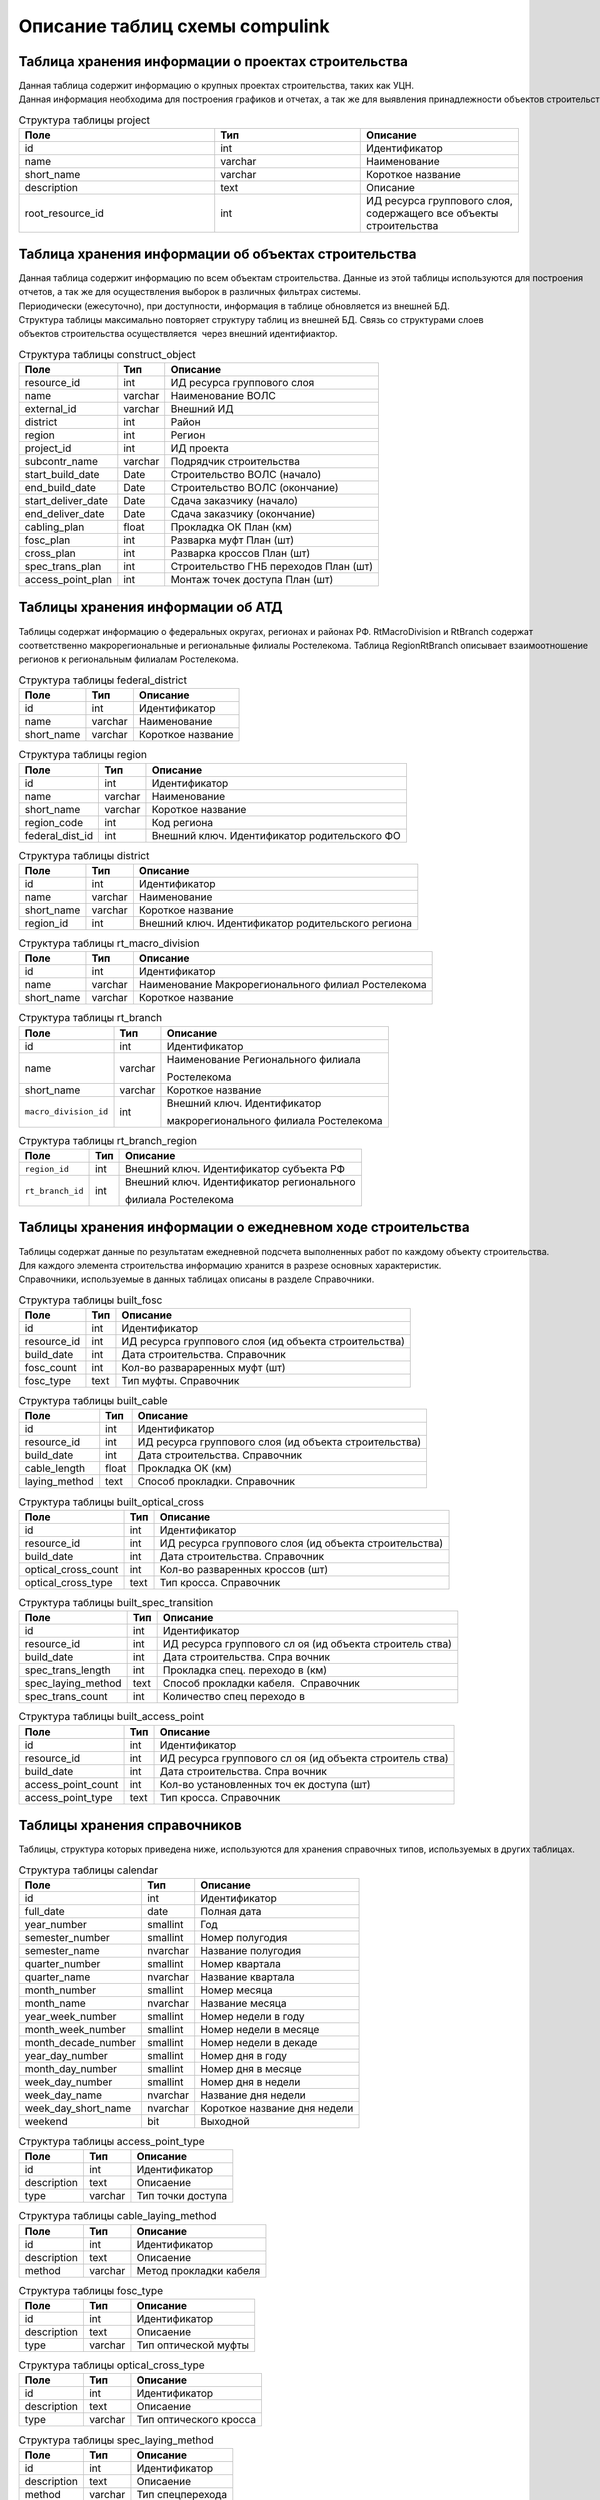 .. sectionauthor:: Александр Мурый <amuriy@gmail.com>

.. _compulink_db_schema_compulink:

Описание таблиц схемы compulink
===============================

Таблица хранения информации о проектах строительства
----------------------------------------------------

Данная таблица содержит информацию о крупных проектах строительства, таких как УЦН. 
Данная информация необходима для построения графиков и отчетах, а так же для выявления принадлежности объектов строительства к выделенным проектам.


.. csv-table:: Структура таблицы project
   :header: "Поле", "Тип", "Описание"
   :widths: 40, 30, 30

    id, int, Идентификатор
    name, varchar, Наименование
    "short_name", varchar, Короткое название
    "description", text, Описание
    "root\_resource\_id", int, "ИД ресурса группового слоя, содержащего все объекты строительства"



Таблица хранения информации об объектах строительства
-----------------------------------------------------

Данная таблица содержит информацию по всем объектам строительства. Данные из этой таблицы используются для построения
отчетов, а так же для осуществления выборок в различных фильтрах системы.
Периодически (ежесуточно), при доступности, информация в таблице обновляется из внешней БД.
Структура таблицы максимально повторяет структуру таблиц из внешней БД. Связь со структурами слоев 
объектов строительства осуществляется  через внешний идентифиактор.

.. table:: Структура таблицы construct\_object

   +--------------------------+--------------------------+---------------------------------------+
   | Поле                     | Тип                      | Описание                              |
   +==========================+==========================+=======================================+
   | resource\_id             | int                      | ИД ресурса группового слоя            |
   +--------------------------+--------------------------+---------------------------------------+
   | name                     | varchar                  | Наименование ВОЛС                     |
   +--------------------------+--------------------------+---------------------------------------+
   | external\_id             | varchar                  | Внешний ИД                            |
   +--------------------------+--------------------------+---------------------------------------+
   | district                 | int                      | Район                                 |
   +--------------------------+--------------------------+---------------------------------------+
   | region                   | int                      | Регион                                |
   +--------------------------+--------------------------+---------------------------------------+
   | project\_id              | int                      | ИД проекта                            |
   +--------------------------+--------------------------+---------------------------------------+
   | subcontr\_name           | varchar                  | Подрядчик строительства               |
   +--------------------------+--------------------------+---------------------------------------+
   | start\_build\_date       | Date                     | Строительство ВОЛС (начало)           |
   +--------------------------+--------------------------+---------------------------------------+
   | end\_build\_date         | Date                     | Строительство ВОЛС (окончание)        |
   +--------------------------+--------------------------+---------------------------------------+
   | start\_deliver\_date     | Date                     | Cдача заказчику (начало)              |
   +--------------------------+--------------------------+---------------------------------------+
   | end\_deliver\_date       | Date                     | Cдача заказчику (окончание)           |
   +--------------------------+--------------------------+---------------------------------------+
   | cabling\_plan            | float                    | Прокладка ОК План (км)                |
   +--------------------------+--------------------------+---------------------------------------+
   | fosc\_plan               | int                      | Разварка муфт План (шт)               |
   +--------------------------+--------------------------+---------------------------------------+
   | cross\_plan              | int                      | Разварка кроссов План (шт)            |
   +--------------------------+--------------------------+---------------------------------------+
   | spec\_trans\_plan        | int                      | Строительство ГНБ переходов План (шт) |
   +--------------------------+--------------------------+---------------------------------------+
   | access\_point\_plan      | int                      | Монтаж точек доступа План (шт)        |
   +--------------------------+--------------------------+---------------------------------------+

 
Таблицы хранения информации об АТД
----------------------------------

Таблицы содержат информацию о федеральных округах, регионах и районах РФ. RtMacroDivision и RtBranch содержат 
соответственно макрорегиональные и региональные филиалы Ростелекома. Таблица RegionRtBranch описывает взаимоотношение
регионов к региональным филиалам Ростелекома.

.. table:: Структура таблицы federal\_district

   +--------------------------+--------------------------+--------------------------+
   | Поле                     | Тип                      | Описание                 |
   +==========================+==========================+==========================+
   | id                       | int                      | Идентификатор            |
   +--------------------------+--------------------------+--------------------------+
   | name                     | varchar                  | Наименование             |
   +--------------------------+--------------------------+--------------------------+
   | short_name               | varchar                  | Короткое название        |
   +--------------------------+--------------------------+--------------------------+

.. table:: Структура таблицы region

   +--------------------------+--------------------------+-----------------------------------------------+
   | Поле                     | Тип                      | Описание                                      |
   +==========================+==========================+===============================================+
   | id                       | int                      | Идентификатор                                 |
   +--------------------------+--------------------------+-----------------------------------------------+
   | name                     | varchar                  | Наименование                                  |
   +--------------------------+--------------------------+-----------------------------------------------+
   | short\_name              | varchar                  | Короткое название                             |
   +--------------------------+--------------------------+-----------------------------------------------+
   | region\_code             | int                      | Код региона                                   |
   +--------------------------+--------------------------+-----------------------------------------------+
   | federal\_dist\_id        | int                      | Внешний ключ. Идентификатор родительского ФО  |
   +--------------------------+--------------------------+-----------------------------------------------+

.. table:: Структура таблицы district

   +--------------------------+--------------------------+---------------------------------------------------+
   | Поле                     | Тип                      | Описание                                          |
   +==========================+==========================+===================================================+
   | id                       | int                      | Идентификатор                                     |
   +--------------------------+--------------------------+---------------------------------------------------+
   | name                     | varchar                  | Наименование                                      |
   +--------------------------+--------------------------+---------------------------------------------------+
   | short\_name              | varchar                  | Короткое название                                 |
   +--------------------------+--------------------------+---------------------------------------------------+
   | region\_id               | int                      | Внешний ключ. Идентификатор родительского региона |
   +--------------------------+--------------------------+---------------------------------------------------+

.. table:: Структура таблицы rt\_macro\_division

   +--------------------------+--------------------------+----------------------------------------------------+
   | Поле                     | Тип                      | Описание                                           |
   +==========================+==========================+====================================================+
   | id                       | int                      | Идентификатор                                      |
   +--------------------------+--------------------------+----------------------------------------------------+
   | name                     | varchar                  | Наименование Макрорегионального филиал Ростелекома |
   +--------------------------+--------------------------+----------------------------------------------------+
   | short\_name              | varchar                  | Короткое название                                  |
   +--------------------------+--------------------------+----------------------------------------------------+

.. table:: Структура таблицы rt\_branch

   +-----------------------+---------+----------------------------------------+
   | Поле                  | Тип     | Описание                               |
   +=======================+=========+========================================+
   | id                    | int     | Идентификатор                          |
   +-----------------------+---------+----------------------------------------+
   | name                  | varchar | Наименование Регионального филиала     |
   |                       |         |                                        |
   |                       |         | Ростелекома                            |
   +-----------------------+---------+----------------------------------------+
   | short_name            | varchar | Короткое название                      |
   +-----------------------+---------+----------------------------------------+
   | ``macro_division_id`` | int     | Внешний ключ. Идентификатор            |
   |                       |         |                                        |
   |                       |         | макрорегионального филиала Ростелекома |
   |                       |         |                                        |
   +-----------------------+---------+----------------------------------------+

.. table:: Структура таблицы rt\_branch\_region

   +-------------------+-------+--------------------------------------------+
   | Поле              | Тип   | Описание                                   |
   +===================+=======+============================================+
   | ``region_id``     | int   | Внешний ключ. Идентификатор субъекта РФ    |
   +-------------------+-------+--------------------------------------------+
   | ``rt_branch_id``  | int   | Внешний ключ. Идентификатор регионального  |
   |                   |       |                                            |
   |                   |       | филиала Ростелекома                        |
   +-------------------+-------+--------------------------------------------+
   

Таблицы хранения информации о ежедневном ходе строительства
-----------------------------------------------------------

Таблицы содержат данные по результатам ежедневной подсчета выполненных работ по каждому объекту строительства. 
Для каждого элемента строительства информацию хранится в разрезе основных характеристик.
Справочники, используемые в данных таблицах описаны в разделе Справочники.

.. table:: Структура таблицы built\_fosc

   +--------------------------+--------------------------+----------------------------+
   | Поле                     | Тип                      | Описание                   |
   +==========================+==========================+============================+
   | id                       | int                      | Идентификатор              |
   +--------------------------+--------------------------+----------------------------+
   | resource\_id             | int                      | ИД ресурса группового слоя |
   |                          |                          | (ид объекта строительства) |
   |                          |                          |                            |
   +--------------------------+--------------------------+----------------------------+
   | build\_date              | int                      | Дата строительства.        |
   |                          |                          | Справочник                 |
   +--------------------------+--------------------------+----------------------------+
   | fosc\_count              | int                      | Кол-во развараренных муфт  |
   |                          |                          | (шт)                       |
   +--------------------------+--------------------------+----------------------------+
   | fosc\_type               | text                     | Тип муфты. Справочник      |
   +--------------------------+--------------------------+----------------------------+

.. table:: Структура таблицы built\_cable

   +--------------------------+--------------------------+----------------------------+
   | Поле                     | Тип                      | Описание                   |
   +==========================+==========================+============================+
   | id                       | int                      | Идентификатор              |
   +--------------------------+--------------------------+----------------------------+
   | resource\_id             | int                      | ИД ресурса группового слоя |
   |                          |                          | (ид объекта строительства) |
   |                          |                          |                            |
   +--------------------------+--------------------------+----------------------------+
   | build\_date              | int                      | Дата строительства.        |
   |                          |                          | Справочник                 |
   +--------------------------+--------------------------+----------------------------+
   | cable\_length            | float                    | Прокладка ОК (км)          |
   +--------------------------+--------------------------+----------------------------+
   | laying\_method           | text                     | Способ прокладки.          |
   |                          |                          | Справочник                 |
   +--------------------------+--------------------------+----------------------------+

.. table:: Структура таблицы built\_optical\_cross

   +------------------------+------+----------------------------+
   | Поле                   | Тип  | Описание                   |
   +========================+======+============================+
   | id                     | int  | Идентификатор              |
   +------------------------+------+----------------------------+
   | resource\_id           | int  | ИД ресурса группового слоя |
   |                        |      | (ид объекта строительства) |
   +------------------------+------+----------------------------+
   | build\_date            | int  | Дата строительства.        |
   |                        |      | Справочник                 |
   +------------------------+------+----------------------------+
   | optical\_cross\_count  | int  | Кол-во разваренных кроссов |
   |                        |      | (шт)                       |
   +------------------------+------+----------------------------+
   | optical\_cross\_type   | text | Тип кросса. Справочник     |
   +------------------------+------+----------------------------+

.. table:: Структура таблицы built\_spec\_transition

   +----------------------+--------------------------+--------------------------+
   | Поле                 | Тип                      | Описание                 |
   +======================+==========================+==========================+
   | id                   | int                      | Идентификатор            |
   +----------------------+--------------------------+--------------------------+
   | resource\_id         | int                      | ИД ресурса группового сл |
   |                      |                          | оя (ид объекта строитель |
   |                      |                          | ства)                    |
   +----------------------+--------------------------+--------------------------+
   | build\_date          | int                      | Дата строительства. Спра |
   |                      |                          | вочник                   |
   +----------------------+--------------------------+--------------------------+
   | spec\_trans\_length  | int                      | Прокладка спец. переходо |
   |                      |                          | в (км)                   |
   +----------------------+--------------------------+--------------------------+
   | spec\_laying\_method | text                     | Способ прокладки кабеля. |
   |                      |                          |  Справочник              |
   +----------------------+--------------------------+--------------------------+
   | spec\_trans\_count   | int                      | Количество спец переходо |
   |                      |                          | в                        |
   +----------------------+--------------------------+--------------------------+

.. table:: Структура таблицы built\_access\_point

   +--------------------------+--------------------------+--------------------------+
   | Поле                     | Тип                      | Описание                 |
   +==========================+==========================+==========================+
   | id                       | int                      | Идентификатор            |
   +--------------------------+--------------------------+--------------------------+
   | resource\_id             | int                      | ИД ресурса группового сл |
   |                          |                          | оя (ид объекта строитель |
   |                          |                          | ства)                    |
   +--------------------------+--------------------------+--------------------------+
   | build\_date              | int                      | Дата строительства. Спра |
   |                          |                          | вочник                   |
   +--------------------------+--------------------------+--------------------------+
   | access\_point\_count     | int                      | Кол-во установленных точ |
   |                          |                          | ек доступа (шт)          |
   +--------------------------+--------------------------+--------------------------+
   | access\_point\_type      | text                     | Тип кросса. Справочник   |
   +--------------------------+--------------------------+--------------------------+


Таблицы хранения справочников
-----------------------------
Таблицы, структура которых приведена ниже, используются для хранения справочных типов, используемых в других таблицах.

.. table:: Структура таблицы calendar

   +--------------------------+--------------------------+--------------------------+
   | Поле                     | Тип                      | Описание                 |
   +==========================+==========================+==========================+
   | id                       | int                      | Идентификатор            |
   +--------------------------+--------------------------+--------------------------+
   | full\_date               | date                     | Полная дата              |
   +--------------------------+--------------------------+--------------------------+
   | year\_number             | smallint                 | Год                      |
   +--------------------------+--------------------------+--------------------------+
   | semester\_number         | smallint                 | Номер полугодия          |
   +--------------------------+--------------------------+--------------------------+
   | semester\_name           | nvarchar                 | Название полугодия       |
   +--------------------------+--------------------------+--------------------------+
   | quarter\_number          | smallint                 | Номер квартала           |
   +--------------------------+--------------------------+--------------------------+
   | quarter\_name            | nvarchar                 | Название квартала        |
   +--------------------------+--------------------------+--------------------------+
   | month\_number            | smallint                 | Номер месяца             |
   +--------------------------+--------------------------+--------------------------+
   | month\_name              | nvarchar                 | Название месяца          |
   +--------------------------+--------------------------+--------------------------+
   | year\_week\_number       | smallint                 | Номер недели в году      |
   +--------------------------+--------------------------+--------------------------+
   | month\_week\_number      | smallint                 | Номер недели в месяце    |
   +--------------------------+--------------------------+--------------------------+
   | month\_decade\_number    | smallint                 | Номер недели в декаде    |
   +--------------------------+--------------------------+--------------------------+
   | year\_day\_number        | smallint                 | Номер дня в году         |
   +--------------------------+--------------------------+--------------------------+
   | month\_day\_number       | smallint                 | Номер дня в месяце       |
   +--------------------------+--------------------------+--------------------------+
   | week\_day\_number        | smallint                 | Номер дня в недели       |
   +--------------------------+--------------------------+--------------------------+
   | week\_day\_name          | nvarchar                 | Название дня недели      |
   +--------------------------+--------------------------+--------------------------+
   | week\_day\_short\_name   | nvarchar                 | Короткое название дня    |
   |                          |                          | недели                   |
   +--------------------------+--------------------------+--------------------------+
   | weekend                  | bit                      | Выходной                 |
   +--------------------------+--------------------------+--------------------------+

.. table:: Структура таблицы access\_point\_type

   +--------------------------+--------------------------+--------------------------+
   | Поле                     | Тип                      | Описание                 |
   +==========================+==========================+==========================+
   | id                       | int                      | Идентификатор            |
   +--------------------------+--------------------------+--------------------------+
   | description              | text                     | Описаение                |
   +--------------------------+--------------------------+--------------------------+
   | type                     | varchar                  | Тип точки доступа        |
   +--------------------------+--------------------------+--------------------------+

.. table:: Структура таблицы cable\_laying\_method

   +--------------------------+--------------------------+--------------------------+
   | Поле                     | Тип                      | Описание                 |
   +==========================+==========================+==========================+
   | id                       | int                      | Идентификатор            |
   +--------------------------+--------------------------+--------------------------+
   | description              | text                     | Описаение                |
   +--------------------------+--------------------------+--------------------------+
   | method                   | varchar                  | Метод прокладки кабеля   |
   +--------------------------+--------------------------+--------------------------+

.. table:: Структура таблицы fosc\_type

   +--------------------------+--------------------------+--------------------------+
   | Поле                     | Тип                      | Описание                 |
   +==========================+==========================+==========================+
   | id                       | int                      | Идентификатор            |
   +--------------------------+--------------------------+--------------------------+
   | description              | text                     | Описаение                |
   +--------------------------+--------------------------+--------------------------+
   | type                     | varchar                  | Тип оптической муфты     |
   +--------------------------+--------------------------+--------------------------+

.. table:: Структура таблицы optical\_cross\_type

   +--------------------------+--------------------------+--------------------------+
   | Поле                     | Тип                      | Описание                 |
   +==========================+==========================+==========================+
   | id                       | int                      | Идентификатор            |
   +--------------------------+--------------------------+--------------------------+
   | description              | text                     | Описаение                |
   +--------------------------+--------------------------+--------------------------+
   | type                     | varchar                  | Тип оптического кросса   |
   +--------------------------+--------------------------+--------------------------+

.. table:: Структура таблицы spec\_laying\_method

   +--------------------------+--------------------------+--------------------------+
   | Поле                     | Тип                      | Описание                 |
   +==========================+==========================+==========================+
   | id                       | int                      | Идентификатор            |
   +--------------------------+--------------------------+--------------------------+
   | description              | text                     | Описаение                |
   +--------------------------+--------------------------+--------------------------+
   | method                   | varchar                  | Тип спецперехода         |
   +--------------------------+--------------------------+--------------------------+
   

Таблица хранения информации об отклонениях при строительстве
------------------------------------------------------------

Таблица содержит сводную информацию об отклонениях, допущенных при строительстве объектов. 
Данные из этой таблицы используются для построения отчета об отклонениях.

.. table:: Структура таблицы construct\_deviation

   +--------------------------+--------------------------+--------------------------------------+
   | Поле                     | Тип                      | Описание                             |
   +==========================+==========================+======================================+
   | id                       | int                      | Идентификатор                        |
   +--------------------------+--------------------------+--------------------------------------+
   | focl\_res\_id            | int                      | Идентификатор ресурса                |
   +--------------------------+--------------------------+--------------------------------------+
   | focl\_name               | varchar                  | Название объекта строительства       |
   +--------------------------+--------------------------+--------------------------------------+
   | object\_type             | varchar                  | Тип объекта с отклонением            |
   +--------------------------+--------------------------+--------------------------------------+
   | object\_num              | int                      | Номер объекта с отклонением          |
   +--------------------------+--------------------------+--------------------------------------+
   | deviation\_distance      | int                      | Расстояние отклонения, м             |
   +--------------------------+--------------------------+--------------------------------------+
   | deviation\_approved      | bool                     | Отклонение утверждено                |
   +--------------------------+--------------------------+--------------------------------------+
   | approval\_comment        | varchar                  | Комментарий к утверждению отклонения |
   +--------------------------+--------------------------+--------------------------------------+
   | approval\_author         | varchar                  | Пользователь, утвердивший отклонение |
   +--------------------------+--------------------------+--------------------------------------+
   | approval\_timestamp      | timestamp                | Дата и время утверждения отклонения  |
   +--------------------------+--------------------------+--------------------------------------+
   

Таблица хранения информации о статусе строительства
---------------------------------------------------

Таблица содержит сводную информацию о всех объектах строительства и текущем состоянии этих объектов. 
Данные из этой таблицы используются для построения отчета о статусе строительства.

.. table:: Структура таблицы status\_report

   +--------------------------+-----------+------------------------------------------+
   | Поле                     | Тип       | Описание                                 |
   +==========================+===========+==========================================+
   | id                       | int       | Идентификатор                            |
   +--------------------------+-----------+------------------------------------------+
   | focl\_res\_id            | int       | Идентификатор ресурса                    |
   +--------------------------+-----------+------------------------------------------+
   | focl\_name               | varchar   | Название объекта строительства           |
   +--------------------------+-----------+------------------------------------------+
   | region                   | int       | Регион                                   |
   +--------------------------+-----------+------------------------------------------+
   | district                 | int       | Район                                    |
   +--------------------------+-----------+------------------------------------------+
   | status                   | varchar   | Статус строительства                     |
   +--------------------------+-----------+------------------------------------------+
   | subcontr\_name           | varchar   | Подрядчик строительства                  |
   +--------------------------+-----------+------------------------------------------+
   | start\_build\_time       | timestamp | Строительство ВОЛС (начало)              |
   +--------------------------+-----------+------------------------------------------+
   | end\_build\_time         | timestamp | Строительство ВОЛС (окончание)           |
   +--------------------------+-----------+------------------------------------------+
   | start\_deliver\_time     | timestamp | Cдача заказчику (начало)                 |
   +--------------------------+-----------+------------------------------------------+
   | end\_deliver\_time       | timestamp | Cдача заказчику (окончание)              |
   +--------------------------+-----------+------------------------------------------+
   | cabling\_plan            | double    | Прокладка ОК. План (км)                  |
   +--------------------------+-----------+------------------------------------------+
   | cabling\_fact            | double    | Прокладка ОК. Факт (км)                  |
   +--------------------------+-----------+------------------------------------------+
   | cabling\_percent         | int       | Прокладка ОК.                            |
   |                          |           | Процент выполнения (%)                   |
   +--------------------------+-----------+------------------------------------------+
   | fosc\_plan               | int       | Разварка муфт. План (шт)                 |
   +--------------------------+-----------+------------------------------------------+
   | fosc\_fact               | int       | Разварка муфт. Факт (шт)                 |
   +--------------------------+-----------+------------------------------------------+
   | fosc\_percent            | int       | Разварка муфт.                           |
   |                          |           | Процент выполнения (%)                   |
   +--------------------------+-----------+------------------------------------------+
   | cross\_plan              | int       | Разварка кроссов. План (шт)              |
   +--------------------------+-----------+------------------------------------------+
   | cross\_fact              | int       | Разварка кроссов. Факт (шт)              |
   +--------------------------+-----------+------------------------------------------+
   | cross\_percent           | int       | Разварка кроссов.                        |
   |                          |           | Процент выполнения (%)                   |
   +--------------------------+-----------+------------------------------------------+
   | spec\_trans\_plan        | int       | Строительство ГНБ переходов.             |
   |                          |           | План (шт)                                |
   +--------------------------+-----------+------------------------------------------+
   | spec\_trans\_fact        | int       | Строительство ГНБ переходов.             |
   |                          |           | Факт (шт)                                |
   +--------------------------+-----------+------------------------------------------+
   | spec\_trans\_percent     | int       | Строительство ГНБ переходов.             |
   |                          |           | Процент выполнения (%)                   |
   +--------------------------+-----------+------------------------------------------+
   | ap\_plan                 | int       | Монтаж точек доступа. План (шт)          |
   +--------------------------+-----------+------------------------------------------+
   | ap\_fact                 | int       | Монтаж точек доступа. Факт (шт)          |
   +--------------------------+-----------+------------------------------------------+
   | ap\_percent              | int       | Монтаж точек доступа.                    |
   |                          |           | Процент выполнения (%)                   |
   +--------------------------+-----------+------------------------------------------+
   | is\_overdue              | bool      | Просрочена дата сдачи                    |
   +--------------------------+-----------+------------------------------------------+
   | is\_month\_overdue       | bool      | Просрочена дата сдачи более чем на месяц |
   +--------------------------+-----------+------------------------------------------+
